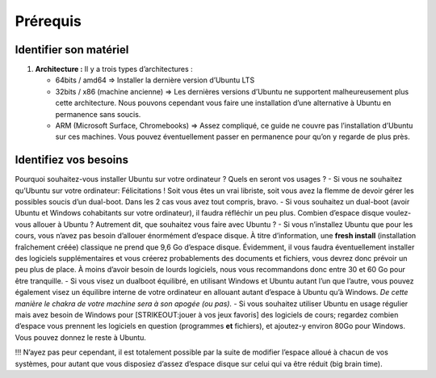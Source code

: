 =========
Prérequis
=========

Identifier son matériel
=======================

1. **Architecture :** Il y a trois types d’architectures :

   -  64bits / amd64 => Installer la dernière version d’Ubuntu LTS
   -  32bits / x86 (machine ancienne) => Les dernières versions d’Ubuntu
      ne supportent malheureusement plus cette architecture. Nous
      pouvons cependant vous faire une installation d’une alternative à
      Ubuntu en permanence sans soucis.
   -  ARM (Microsoft Surface, Chromebooks) => Assez compliqué, ce guide
      ne couvre pas l’installation d’Ubuntu sur ces machines. Vous
      pouvez éventuellement passer en permanence pour qu’on y regarde de
      plus près.

Identifiez vos besoins
======================

Pourquoi souhaitez-vous installer Ubuntu sur votre ordinateur ? Quels en
seront vos usages ? - Si vous ne souhaitez qu’Ubuntu sur votre
ordinateur: Félicitations ! Soit vous êtes un vrai libriste, soit vous
avez la flemme de devoir gérer les possibles soucis d’un dual-boot. Dans
les 2 cas vous avez tout compris, bravo. - Si vous souhaitez un
dual-boot (avoir Ubuntu et Windows cohabitants sur votre ordinateur), il
faudra réfléchir un peu plus. Combien d’espace disque voulez-vous
allouer à Ubuntu ? Autrement dit, que souhaitez vous faire avec Ubuntu ?
- Si vous n’installez Ubuntu que pour les cours, vous n’avez pas besoin
d’allouer énormément d’espace disque. À titre d’information, une **fresh
install** (installation fraîchement créée) classique ne prend que 9,6 Go
d’espace disque. Évidemment, il vous faudra éventuellement installer des
logiciels supplémentaires et vous créerez probablements des documents et
fichiers, vous devrez donc prévoir un peu plus de place. À moins d’avoir
besoin de lourds logiciels, nous vous recommandons donc entre 30 et 60
Go pour être tranquille. - Si vous visez un dualboot équilibré, en
utilisant Windows et Ubuntu autant l’un que l’autre, vous pouvez
également visez un équilibre interne de votre ordinateur en allouant
autant d’espace à Ubuntu qu’à Windows. *De cette manière le chakra de
votre machine sera à son apogée (ou pas).* - Si vous souhaitez utiliser
Ubuntu en usage régulier mais avez besoin de Windows pour
[STRIKEOUT:jouer à vos jeux favoris] des logiciels de cours; regardez
combien d’espace vous prennent les logiciels en question (programmes
**et** fichiers), et ajoutez-y environ 80Go pour Windows. Vous pouvez
donnez le reste à Ubuntu.

!!! N’ayez pas peur cependant, il est totalement possible par la suite
de modifier l’espace alloué à chacun de vos systèmes, pour autant que
vous disposiez d’assez d’espace disque sur celui qui va être réduit (big
brain time).
